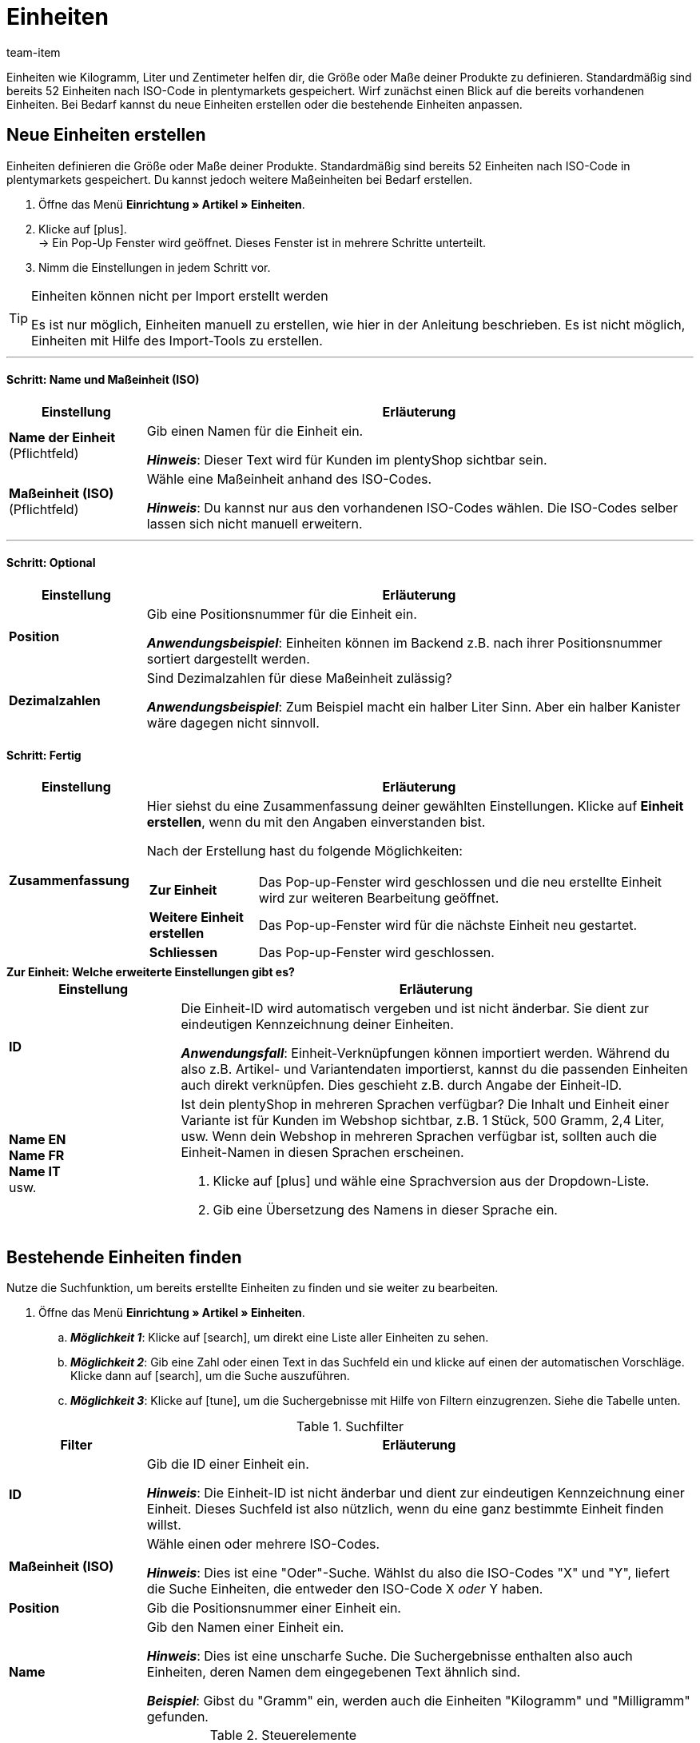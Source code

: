= Einheiten
:keywords: Einheit, Einheiten, Maßeinheit, Maßeinheiten, Größe, Maße, Länge, Breite, ISO-Code, ISO, Dezimalzahlen, Inhalt, Grundpreis, Preis pro, Stück, Kilogramm, Gramm, Milligramm, Liter
:description: Standardmäßig sind 52 Einheiten in plentymarkets gespeichert. Lerne, wie du weitere Maßeinheiten bei Bedarf erstellst.
:id: IHTSF1W
:author: team-item

//ToDo - English translation
//ToDo - GIFs in German and English, also for the Tags page too

////
zuletzt bearbeitet 07.06.2022
////

Einheiten wie Kilogramm, Liter und Zentimeter helfen dir, die Größe oder Maße deiner Produkte zu definieren.
Standardmäßig sind bereits 52 Einheiten nach ISO-Code in plentymarkets gespeichert.
Wirf zunächst einen Blick auf die bereits vorhandenen Einheiten.
Bei Bedarf kannst du neue Einheiten erstellen oder die bestehende Einheiten anpassen.

[#100]
== Neue Einheiten erstellen

Einheiten definieren die Größe oder Maße deiner Produkte.
Standardmäßig sind bereits 52 Einheiten nach ISO-Code in plentymarkets gespeichert.
Du kannst jedoch weitere Maßeinheiten bei Bedarf erstellen.

. Öffne das Menü *Einrichtung » Artikel » Einheiten*.
. Klicke auf icon:plus[role="darkGrey"]. +
→ Ein Pop-Up Fenster wird geöffnet. Dieses Fenster ist in mehrere Schritte unterteilt.
. Nimm die Einstellungen in jedem Schritt vor.

[TIP]
.Einheiten können nicht per Import erstellt werden
====
Es ist nur möglich, Einheiten manuell zu erstellen, wie hier in der Anleitung beschrieben.
Es ist nicht möglich, Einheiten mit Hilfe des Import-Tools zu erstellen.
====

---

[discrete]
==== Schritt: Name und Maßeinheit (ISO)

[cols="1,4a"]
|===
|Einstellung |Erläuterung

| *Name der Einheit* +
[red]#(Pflichtfeld)#
|Gib einen Namen für die Einheit ein.

*_Hinweis_*: Dieser Text wird für Kunden im plentyShop sichtbar sein.

| *Maßeinheit (ISO)* +
[red]#(Pflichtfeld)#
|Wähle eine Maßeinheit anhand des ISO-Codes.

*_Hinweis_*: Du kannst nur aus den vorhandenen ISO-Codes wählen.
Die ISO-Codes selber lassen sich nicht manuell erweitern.

|===

---

[discrete]
==== Schritt: Optional

[cols="1,4a"]
|===
|Einstellung |Erläuterung

| *Position*
|Gib eine Positionsnummer für die Einheit ein.

*_Anwendungsbeispiel_*:
Einheiten können im Backend z.B. nach ihrer Positionsnummer sortiert dargestellt werden.

| *Dezimalzahlen*
|Sind Dezimalzahlen für diese Maßeinheit zulässig?

*_Anwendungsbeispiel_*:
Zum Beispiel macht ein halber Liter Sinn.
Aber ein halber Kanister wäre dagegen nicht sinnvoll.

|===

[discrete]
==== Schritt: Fertig

[cols="1,4"]
|===
|Einstellung |Erläuterung

| *Zusammenfassung*
a|Hier siehst du eine Zusammenfassung deiner gewählten Einstellungen.
Klicke auf *Einheit erstellen*, wenn du mit den Angaben einverstanden bist.

Nach der Erstellung hast du folgende Möglichkeiten:

[cols="1,4a"]
!===

! *Zur Einheit*
!Das Pop-up-Fenster wird geschlossen und die neu erstellte Einheit wird zur weiteren Bearbeitung geöffnet.

! *Weitere Einheit erstellen*
!Das Pop-up-Fenster wird für die nächste Einheit neu gestartet.

! *Schliessen*
!Das Pop-up-Fenster wird geschlossen.

!===

|===

[.collapseBox]
.*Zur Einheit: Welche erweiterte Einstellungen gibt es?*
--

[cols="1,3a"]
|===
|Einstellung |Erläuterung

| *ID*
| Die Einheit-ID wird automatisch vergeben und ist nicht änderbar.
Sie dient zur eindeutigen Kennzeichnung deiner Einheiten.

*_Anwendungsfall_*: Einheit-Verknüpfungen können importiert werden.
Während du also z.B. Artikel- und Variantendaten importierst, kannst du die passenden Einheiten auch direkt verknüpfen.
Dies geschieht z.B. durch Angabe der Einheit-ID.

| *Name EN* +
*Name FR* +
*Name IT* +
usw.
|Ist dein plentyShop in mehreren Sprachen verfügbar?
Die Inhalt und Einheit einer Variante ist für Kunden im Webshop sichtbar, z.B. 1 Stück, 500 Gramm, 2,4 Liter, usw.
Wenn dein Webshop in mehreren Sprachen verfügbar ist, sollten auch die Einheit-Namen in diesen Sprachen erscheinen.

. Klicke auf icon:plus[role="darkGrey"] und wähle eine Sprachversion aus der Dropdown-Liste.
. Gib eine Übersetzung des Namens in dieser Sprache ein.

|===

--

[#130]
== Bestehende Einheiten finden


Nutze die Suchfunktion, um bereits erstellte Einheiten zu finden und sie weiter zu bearbeiten.

. Öffne das Menü *Einrichtung » Artikel » Einheiten*.
.. *_Möglichkeit 1_*: Klicke auf icon:search[role="darkGrey"], um direkt eine Liste aller Einheiten zu sehen.
.. *_Möglichkeit 2_*: Gib eine Zahl oder einen Text in das Suchfeld ein und klicke auf einen der automatischen Vorschläge.
Klicke dann auf icon:search[role="darkGrey"], um die Suche auszuführen.
.. *_Möglichkeit 3_*: Klicke auf icon:tune[set=material, role="darkGrey"], um die Suchergebnisse mit Hilfe von Filtern einzugrenzen.
Siehe die Tabelle unten.

//image::artikel:standard-suche.gif[]

.Suchfilter
[cols="1,4a"]
|===
|Filter |Erläuterung

| *ID*
|Gib die ID einer Einheit ein.

*_Hinweis_*: Die Einheit-ID ist nicht änderbar und dient zur eindeutigen Kennzeichnung einer Einheit.
Dieses Suchfeld ist also nützlich, wenn du eine ganz bestimmte Einheit finden willst.

| *Maßeinheit (ISO)*
|Wähle einen oder mehrere ISO-Codes.

*_Hinweis_*: Dies ist eine "Oder"-Suche.
Wählst du also die ISO-Codes "X" und "Y", liefert die Suche Einheiten, die entweder den ISO-Code X _oder_ Y haben.

| *Position*
|Gib die Positionsnummer einer Einheit ein.

| *Name*
|Gib den Namen einer Einheit ein.

*_Hinweis_*: Dies ist eine unscharfe Suche.
Die Suchergebnisse enthalten also auch Einheiten, deren Namen dem eingegebenen Text ähnlich sind.

*_Beispiel_*: Gibst du "Gramm" ein, werden auch die Einheiten "Kilogramm" und "Milligramm" gefunden.

|===

.Steuerelemente
[cols="1,4a"]
|===
|Element |Erläuterung

| icon:undo[role="darkGrey"]
|Setzt die gewählten Filterkriterien zurück.

| icon:search[role="darkGrey"] *SUCHEN*
|Führt die Suche aus.
|===

[.collapseBox]
.*Filtereinstellungen können auch gespeichert werden*
--

Wenn du eine Suche ausführst, werden deine gewählten Sucheinstellungen oben als so genannte "Chips" dargestellt.
Diese Sucheinstellungen kannst du speichern, um sie in Zukunft schneller und einfacher wieder verwenden zu können.

[.instruction]
Aktuellen Filter speichern:

. Führe eine Suche aus.
. Klicke auf *Gespeicherte Filter* (icon:bookmarks[set=material, role="darkGrey"]).
. Klicke auf icon:bookmark_border[set=material, role="darkGrey"] *Aktuellen Filter speichern*.
. Gib einen Namen ein und schalte die optionalen Einstellungen bei Bedarf ein (icon:toggle_on[set=material, role="blue"]).
. Klicke auf *Speichern*. +
→ Die Filtereinstellungen erscheinen nun unter *Gespeicherte Filter* (icon:bookmarks[set=material, role="darkGrey"]).

//image::artikel:vorlage-speichern.gif[]

[cols="1,4a"]
|===
|Element |Erläuterung

| *Als Standard festlegen*
|
icon:toggle_on[set=material, role="blue"] = Wenn du das Menü *Einrichtung » Artikel » Einheiten* öffnest, werden die Filtereinstellungen bereits vorausgewählt sein und die Suche wird automatisch mit diesen Einstellungen gestartet.

icon:toggle_off[set=material, role="darkGrey"] = Die Filtereinstellungen werden nicht bereits vorausgewählt sein.

| *Filter für alle Benutzer erstellen*
|
icon:toggle_on[set=material, role="blue"] = Die Filtervoreinstellungen werden für alle Benutzerkonten sichtbar sein.

icon:toggle_off[set=material, role="darkGrey"] = Die Filtervoreinstellungen werden nur für dein eigenes Benutzerkonto sichtbar sein.

|===

[.instruction]
Gespeicherte Filter anwenden:

. Klicke auf *Gespeicherte Filter* (icon:bookmarks[set=material, role="darkGrey"]).
. Klicke auf eine bereits erstellte Filtervoreinstellung. +
→ Die Suche wird ausgeführt und die verwendeten Sucheinstellungen werden oben als so genannte "Chips" dargestellt.

--

---

Nachdem du die Suche ausgeführt hast, werden dir die Ergebnisse in einer Übersicht angezeigt.

* *_Möglichkeit 1_*: Klicke auf eine Einheit, um sie zu öffnen und die Einstellungen weiter zu bearbeiten.
* *_Möglichkeit 2_*: Wähle mehrere Einheiten aus (icon:check-square[role="blue"]) und klicke auf das Stiftsymbol (icon:pencil[role="darkGrey"]).
Dies öffnet alle gewählten Einheiten gleichzeitig und du kannst die Einstellungen weiter bearbeiten.

//image::artikel:vorlage-speichern.gif[]

[#150]
== Einheit und Inhalt deiner Varianten angeben

Nachdem du die Einheiten initial konfiguriert hast, kannst du sie mit Varianten verknüpfen.
Dies kann manuell oder per Import erfolgen.

[.collapseBox]
.*Manuell*
--

Wenn du den Inhalt für nur wenige Varianten angeben möchtest, dann empfiehlt es sich, dies manuell zu tun.

. Öffne das Menü *Artikel » Artikel bearbeiten » [Variante öffnen] » Tab: Einstellungen » Bereich: Maße » Option: Inhalt*.
. Gib eine Zahl in das linke Feld ein.
. Wähle eine Einheit aus der rechten Dropdown-Liste aus.
. *Speichere* (icon:save[set=plenty, role="green"]) die Einstellungen.

--

[.collapseBox]
.*Import*
--

Wenn du den Inhalt für viele Varianten angeben möchtest, dann empfiehlt es sich, dies per Import zu tun.

. Öffne das Menü *Daten » Import*.
. Erstelle einen neuen Import des Typs *Artikel*.
. Nutze die Zuordnungsfelder:
* xref:daten:elasticSync-artikel.adoc#1810[Inhalt Menge] und xref:daten:elasticSync-artikel.adoc#1800[Inhalt Einheit]. +
+
oder
* xref:daten:elasticSync-artikel.adoc#1810[Inhalt Menge] und xref:daten:elasticSync-artikel.adoc#1820[Inhalt Maßeinheit (ISO)].

xref:daten:ElasticSync.adoc#[Weitere Informationen zum Import-Tool im Allgemeinen].

--

[#200]
== Einheiten kombinieren, um Varianten zu erzeugen

Einheiten kannst du mit unterschiedlichen Mengen kombinieren und somit Varianten erzeugen.
Beispiel: Eine Seife, die in 100ml, 250ml und 500ml erhältlich ist.

. Öffne das Menü *Artikel » Artikel bearbeiten » [Artikel öffnen] » Tab: Varianten*.
. Klicke auf icon:plus[role="green"] *Neu*. +
→ Das Fenster *Neue Variante erstellen* wird geöffnet.
. Gib in das Feld *Inhalt* die Menge und Einheit der ersten Variante ein, z.B. 100ml.
. Klicke auf icon:execute[set=plenty, role="darkGrey"] *Varianten erstellen*.
. Wiederhole den Vorgang für 250ml und für 500ml.

[#300]
== Grundpreis auf Vertriebskanälen und Etiketten anzeigen

Sicherlich hast du schon mal den Grundpreis in einem Ladenregal gesehen.
Der Grundpreis gibt die Kosten pro Kilogramm, Liter oder andere Maßeinheit an.
Er errechnet sich aus Einheit, Inhalt und Preis der Variante.

*_Hintergrund-Info_*:
Zum 28.05.2022 tritt eine neue link:https://www.bmwk.de/Redaktion/DE/Downloads/P-R/novelle-der-preisangabenverordnung-pangv.pdf?__blob=publicationFile&v=4[Preisangabenverordnung^] in Kraft.
In der Verordnung wird in § 4 vorgeschrieben, dass Händler, die Produkte nach Gewicht, Volumen, Länge oder Fläche verkaufen, den Grundpreis angeben müssen.
Die Mengeneinheit für den Grundpreis ist jeweils 1 Kilogramm, 1 Liter, 1 Kubikmeter, 1 Meter oder 1 Quadratmeter der Ware.

---

*_Was Händler tun müssen_*:

Der Grundpreis kann im eigenen plentyShop, auf Vertriebskanälen wie Amazon und eBay oder auf Artikeletiketten dargestellt werden.

[.collapseBox]
.*plentyShop*
--

. Öffne das Menü *Artikel » Artikel bearbeiten » [Variante öffnen] » Tab: Einstellungen » Bereich: Maße » Option: Inhalt*.
* Stelle sicher, dass ein numerischer Wert eingegeben wurde und eine Option aus der Dropdown-Liste gewählt wurde.
. Öffne das Menü *Artikel » Artikel bearbeiten » [Variante öffnen] » Tab: Einstellungen » Bereich: Verkaufspreise*.
* Stelle sicher, dass ein Preis eingegeben wurde.
. Öffne das Menü *CMS » ShopBuilder » [Inhalt öffnen]*
* Stelle sicher, dass das Widget *Artikel / Artikelpreis* im Layout enthalten ist.

[TIP]
Gemäß § 5 der link:https://www.bmwk.de/Redaktion/DE/Downloads/P-R/novelle-der-preisangabenverordnung-pangv.pdf?__blob=publicationFile&v=4[Preisangabenverordnung^] muss die Mengeneinheit für den Grundpreis 1 Kilogramm oder 1 Liter sein.
Das bedeutet aber nicht, dass du im plentymarkets Backend zwangsläufig deine Angaben in Kilogramm oder Liter machen musst.
Du kannst deine Angaben auch in Gramm oder Milliliter machen.
plentymarkets rechnet die Werte in Kilogramm oder Liter um und zeigt das Ergebnis im plentyShop an.
Beispiel: Eine Variante, die eine Mengenangabe von 1,20 EUR / 100 Gramm hat, wird zukünftig automatisch mit 12 EUR / Kilogramm im plentyShop ausgegeben.

--

[.collapseBox]
.*Vertriebskanäle*
--

Wie genau du vorgehen musst, um den Grundpreis auf einem Marktplatz anzuzeigen, wird auf der jeweiligen Handbuchseite beschrieben:

* xref:maerkte:varianten-vorbereiten.adoc#860[Amazon]
* xref:maerkte:ebay-einrichten.adoc#4000[eBay]
* xref:maerkte:otto-market.adoc#1302[OTTO]
* xref:maerkte:plus-gartenxxl.adoc#365[Netto]

--

[.collapseBox]
.*Artikeletiketten*
--

Etiketten gestaltest du mit Hilfe von Vorlagen.
Jede Vorlage enthält Informationen über die Größe des Etiketts, die Daten, die auf dem Etikett erscheinen sollen, und wo die einzelnen Daten auf dem Etikett positioniert werden sollen.

. Öffne das Menü *Einrichtung » Artikel » Etiketten*.
. Klappe die Vorlage auf (icon:plus-square-o[role="darkGrey"]).
. Finde das Feld *Grundpreis* und stelle sicher, dass X/Y-Koordinaten hier eingegeben wurden.

xref:artikel:barcodes.adoc#800[Weitere Informationen zur Gestaltung von Etiketten].

--
